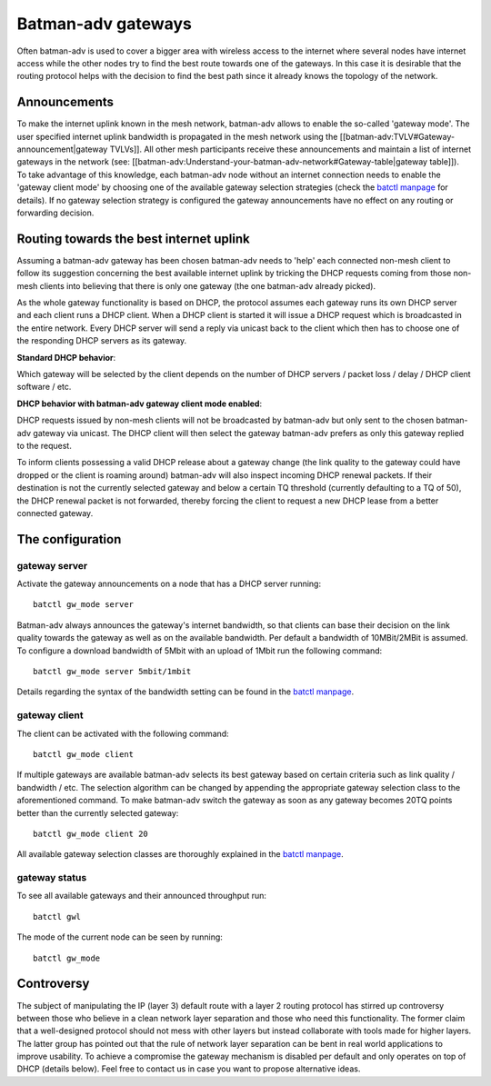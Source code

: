 Batman-adv gateways
===================

Often batman-adv is used to cover a bigger area with wireless access to
the internet where several nodes have internet access while the other
nodes try to find the best route towards one of the gateways. In this
case it is desirable that the routing protocol helps with the decision
to find the best path since it already knows the topology of the
network.

Announcements
-------------

| To make the internet uplink known in the mesh network, batman-adv
  allows to enable the so-called 'gateway mode'. The user specified
  internet uplink bandwidth is propagated in the mesh network using the
  [[batman-adv:TVLV#Gateway-announcement\|gateway TVLVs]]. All other
  mesh participants receive these announcements and maintain a list of
  internet gateways in the network (see:
  [[batman-adv:Understand-your-batman-adv-network#Gateway-table\|gateway
  table]]).
| To take advantage of this knowledge, each batman-adv node without an
  internet connection needs to enable the 'gateway client mode' by
  choosing one of the available gateway selection strategies (check the
  `batctl
  manpage <https://downloads.open-mesh.org/batman/manpages/batctl.8.html>`__
  for details). If no gateway selection strategy is configured the
  gateway announcements have no effect on any routing or forwarding
  decision.

Routing towards the best internet uplink
----------------------------------------

Assuming a batman-adv gateway has been chosen batman-adv needs to 'help'
each connected non-mesh client to follow its suggestion concerning the
best available internet uplink by tricking the DHCP requests coming from
those non-mesh clients into believing that there is only one gateway
(the one batman-adv already picked).

As the whole gateway functionality is based on DHCP, the protocol
assumes each gateway runs its own DHCP server and each client runs a
DHCP client. When a DHCP client is started it will issue a DHCP request
which is broadcasted in the entire network. Every DHCP server will send
a reply via unicast back to the client which then has to choose one of
the responding DHCP servers as its gateway.

| **Standard DHCP behavior**:
| |image0|

Which gateway will be selected by the client depends on the number of
DHCP servers / packet loss / delay / DHCP client software / etc.

| **DHCP behavior with batman-adv gateway client mode enabled**:
| |image1|

DHCP requests issued by non-mesh clients will not be broadcasted by
batman-adv but only sent to the chosen batman-adv gateway via unicast.
The DHCP client will then select the gateway batman-adv prefers as only
this gateway replied to the request.

To inform clients possessing a valid DHCP release about a gateway change
(the link quality to the gateway could have dropped or the client is
roaming around) batman-adv will also inspect incoming DHCP renewal
packets. If their destination is not the currently selected gateway and
below a certain TQ threshold (currently defaulting to a TQ of 50), the
DHCP renewal packet is not forwarded, thereby forcing the client to
request a new DHCP lease from a better connected gateway.

The configuration
-----------------

gateway server
~~~~~~~~~~~~~~

Activate the gateway announcements on a node that has a DHCP server
running:

::

    batctl gw_mode server

Batman-adv always announces the gateway's internet bandwidth, so that
clients can base their decision on the link quality towards the gateway
as well as on the available bandwidth. Per default a bandwidth of
10MBit/2MBit is assumed. To configure a download bandwidth of 5Mbit with
an upload of 1Mbit run the following command:

::

    batctl gw_mode server 5mbit/1mbit

Details regarding the syntax of the bandwidth setting can be found in
the `batctl
manpage <https://downloads.open-mesh.org/batman/manpages/batctl.8.html>`__.

gateway client
~~~~~~~~~~~~~~

The client can be activated with the following command:

::

    batctl gw_mode client

If multiple gateways are available batman-adv selects its best gateway
based on certain criteria such as link quality / bandwidth / etc. The
selection algorithm can be changed by appending the appropriate gateway
selection class to the aforementioned command. To make batman-adv switch
the gateway as soon as any gateway becomes 20TQ points better than the
currently selected gateway:

::

    batctl gw_mode client 20

All available gateway selection classes are thoroughly explained in the
`batctl
manpage <https://downloads.open-mesh.org/batman/manpages/batctl.8.html>`__.

gateway status
~~~~~~~~~~~~~~

To see all available gateways and their announced throughput run:

::

    batctl gwl

The mode of the current node can be seen by running:

::

    batctl gw_mode

Controversy
-----------

The subject of manipulating the IP (layer 3) default route with a layer
2 routing protocol has stirred up controversy between those who believe
in a clean network layer separation and those who need this
functionality. The former claim that a well-designed protocol should not
mess with other layers but instead collaborate with tools made for
higher layers. The latter group has pointed out that the rule of network
layer separation can be bent in real world applications to improve
usability. To achieve a compromise the gateway mechanism is disabled per
default and only operates on top of DHCP (details below). Feel free to
contact us in case you want to propose alternative ideas.

.. |image0| image:: gateway1.png
.. |image1| image:: gateway2.png

